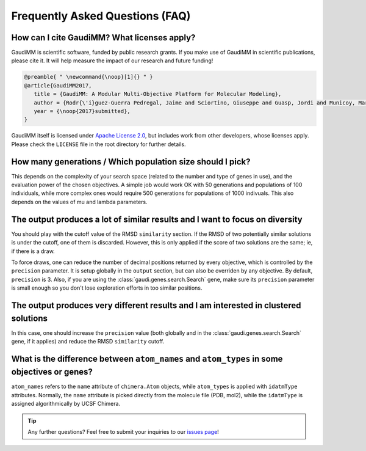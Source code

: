 .. GaudiMM: Genetic Algorithms with Unrestricted
   Descriptors for Intuitive Molecular Modeling
   
   https://github.com/insilichem/gaudi
  
   Copyright 2017 Jaime Rodriguez-Guerra, Jean-Didier Marechal
   
   Licensed under the Apache License, Version 2.0 (the "License");
   you may not use this file except in compliance with the License.
   You may obtain a copy of the License at
   
        http://www.apache.org/licenses/LICENSE-2.0
   
   Unless required by applicable law or agreed to in writing, software
   distributed under the License is distributed on an "AS IS" BASIS,
   WITHOUT WARRANTIES OR CONDITIONS OF ANY KIND, either express or implied.
   See the License for the specific language governing permissions and
   limitations under the License.

.. _faq:

================================
Frequently Asked Questions (FAQ)
================================

How can I cite GaudiMM? What licenses apply?
============================================

GaudiMM is scientific software, funded by public research grants. If you make use of GaudiMM in scientific publications, please cite it. It will help measure the impact of our research and future funding!

.. code-block:: latex
   
   @preamble{ " \newcommand{\noop}[1]{} " }
   @article{GaudiMM2017,
      title = {GaudiMM: A Modular Multi-Objective Platform for Molecular Modeling},
      author = {Rodr{\'i}guez-Guerra Pedregal, Jaime and Sciortino, Giuseppe and Guasp, Jordi and Municoy, Mart{\'i} and Mar{\'e}chal, Jean-Didier},
      year = {\noop{2017}submitted},
   }

GaudiMM itself is licensed under `Apache License 2.0 <https://www.apache.org/licenses/LICENSE-2.0.html>`_, but includes work from other developers, whose licenses apply. Please check the ``LICENSE`` file in the root directory for further details.


How many generations / Which population size should I pick?
===========================================================
This depends on the complexity of your search space (related to the number and type of genes in use), and the evaluation power of the chosen objectives. A simple job would work OK with 50 generations and populations of 100 individuals, while more complex ones would require 500 generations for populations of 1000 indivuals. This also depends on the values of mu and lambda parameters.


The output produces a lot of similar results and I want to focus on diversity
=============================================================================
You should play with the cutoff value of the RMSD ``similarity`` section. If the RMSD of two potentially similar solutions is under the cutoff, one of them is discarded. However, this is only applied if the score of two solutions are the same; ie, if there is a draw.

To force draws, one can reduce the number of decimal positions returned by every objective, which is controlled by the ``precision`` parameter. It is setup globally in the ``output`` section, but can also be overriden by any objective. By default, ``precision`` is 3. Also, if you are using the :class:`gaudi.genes.search.Search` gene, make sure its ``precision`` parameter is small enough so you don't lose exploration efforts in too similar positions.


The output produces very different results and I am interested in clustered solutions
=====================================================================================
In this case, one should increase the ``precision`` value (both globally and in the :class:`gaudi.genes.search.Search` gene, if it applies) and reduce the RMSD ``similarity`` cutoff. 


What is the difference between ``atom_names`` and ``atom_types`` in some objectives or genes?
=============================================================================================
``atom_names`` refers to the ``name`` attribute of ``chimera.Atom`` objects, while ``atom_types`` is applied with ``idatmType`` attributes. Normally, the ``name`` attribute is picked directly from the molecule file (PDB, mol2), while the ``idatmType`` is assigned algorithmically by UCSF Chimera.


.. tip::
   
   Any further questions? Feel free to submit your inquiries to our `issues page <https://github.com/insilichem/gaudi/issues>`_!